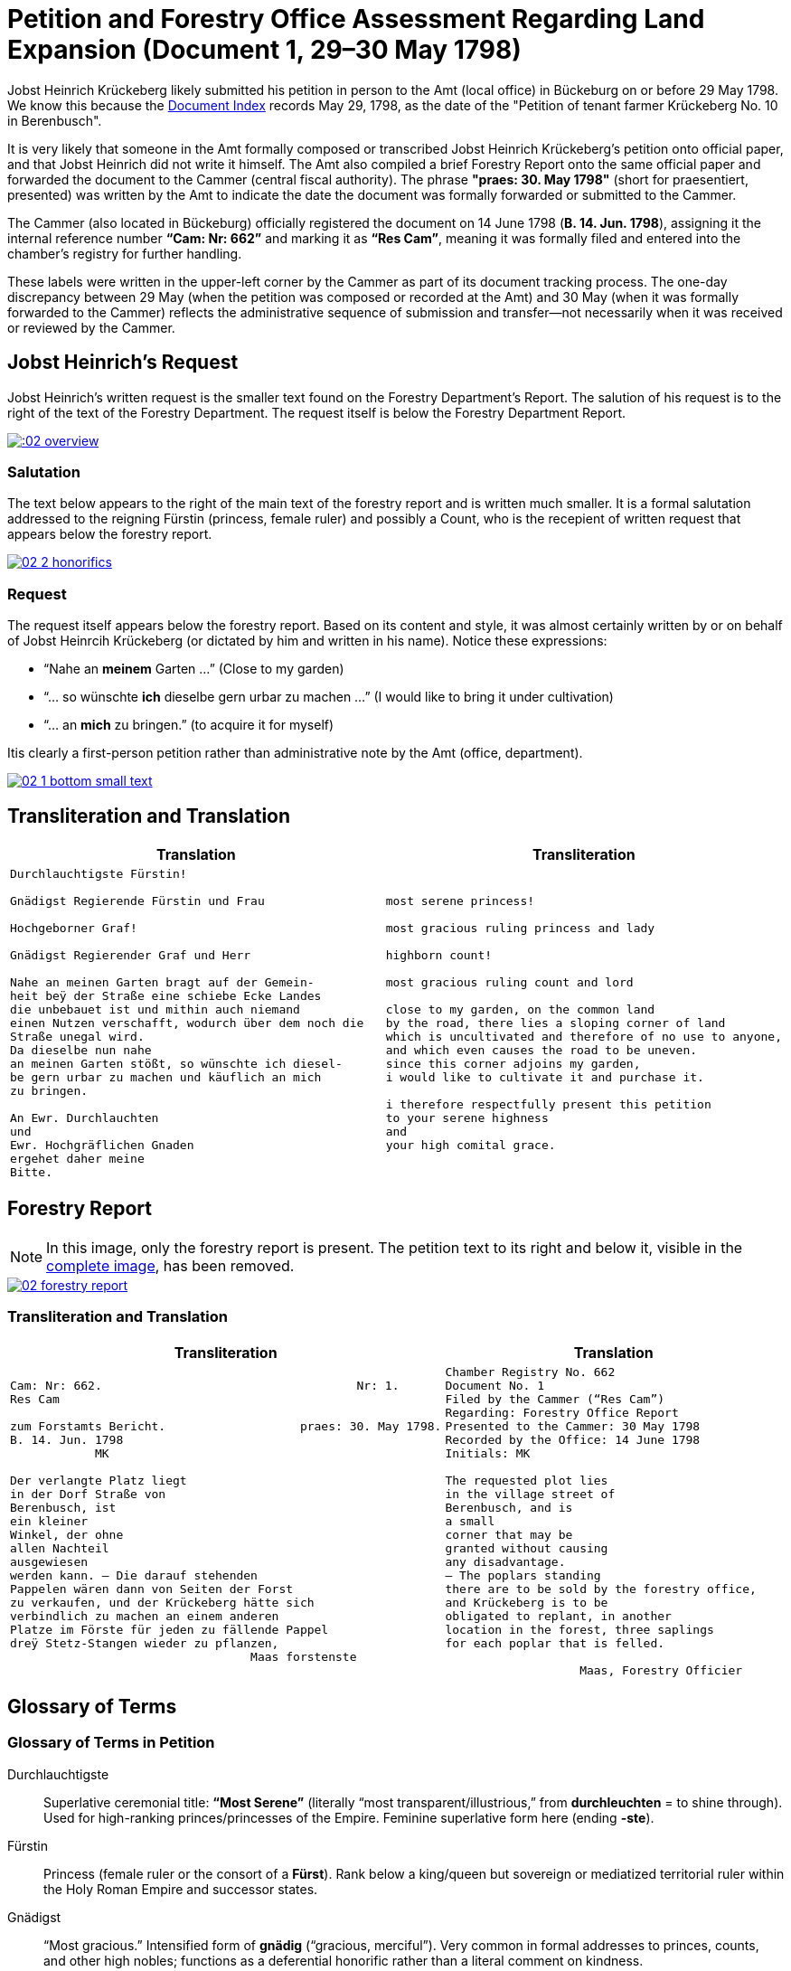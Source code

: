 = Petition and Forestry Office Assessment Regarding Land Expansion (Document 1, 29–30 May 1798) 
:page-role: wide

Jobst Heinrich Krückeberg likely submitted his petition in person to the Amt (local office) in Bückeburg on or
before 29 May 1798. We know this because the xref:image1.adoc[Document Index] records May 29, 1798, as the date of
the "Petition of tenant farmer Krückeberg No. 10 in Berenbusch".

It is very likely that someone in the Amt formally composed or transcribed Jobst Heinrich Krückeberg’s petition
onto official paper, and that Jobst Heinrich did not write it himself. The Amt also compiled a brief Forestry Report
onto the same official paper and forwarded the document to the Cammer (central fiscal authority). The phrase
*"praes: 30. May 1798"* (short for praesentiert, presented) was written by the Amt to indicate the date the
document was formally forwarded or submitted to the Cammer.

The Cammer (also located in Bückeburg) officially registered the document on 14 June 1798 (*B. 14. Jun. 1798*),
assigning it the internal reference number *“Cam: Nr: 662”* and marking it as *“Res Cam”*, meaning it was formally
filed and entered into the chamber’s registry for further handling.

These labels were written in the upper-left corner by the Cammer as part of its document tracking process.
The one-day discrepancy between 29 May (when the petition was composed or recorded at the Amt) and 30 May (when it
was formally forwarded to the Cammer) reflects the administrative sequence of submission and transfer—not
necessarily when it was received or reviewed by the Cammer.

== Jobst Heinrich's Request

Jobst Heinrich's written request is the smaller text found on the Forestry Department's Report.
The salution of his request is to the right of the text of the Forestry Department. The request itself
is below the Forestry Department Report.

image:::02-overview.png[align=left,link=self]

=== Salutation

The text below appears to the right of the main text of the forestry report
and is written much smaller. It is a formal salutation addressed to the reigning
Fürstin (princess, female ruler) and possibly a Count, who is the recepient of
written request that appears below the forestry report. 

image::02-2-honorifics.png[link=self]

=== Request

The request itself appears below the forestry report. Based on its content
and style, it was almost certainly written by or on behalf of Jobst Heinrcih Krückeberg
(or dictated by him and written in his name). Notice these expressions:

* “Nahe an *meinem* Garten …” (Close to my garden)
* “… so wünschte *ich* dieselbe gern urbar zu machen …” (I would like to bring it under cultivation)
* “… an *mich* zu bringen.” (to acquire it for myself)

Itis clearly a first-person petition rather than administrative note by the Amt (office,
department).

image::02-1-bottom-small-text.png[link=self]

== Transliteration and Translation

[cols="1a,1a"]
|===
|Translation|Transliteration

|
[verse]
____
Durchlauchtigste Fürstin!

Gnädigst Regierende Fürstin und Frau

Hochgeborner Graf!

Gnädigst Regierender Graf und Herr

Nahe an meinen Garten bragt auf der Gemein-
heit beÿ der Straße eine schiebe Ecke Landes
die unbebauet ist und mithin auch niemand
einen Nutzen verschafft, wodurch über dem noch die
Straße unegal wird.
Da dieselbe nun nahe
an meinen Garten stößt, so wünschte ich diesel-
be gern urbar zu machen und käuflich an mich
zu bringen.

An Ewr. Durchlauchten
und
Ewr. Hochgräflichen Gnaden
ergehet daher meine
Bitte.
____

|
[verse]
____
most serene princess!

most gracious ruling princess and lady

highborn count!

most gracious ruling count and lord

close to my garden, on the common land
by the road, there lies a sloping corner of land
which is uncultivated and therefore of no use to anyone,
and which even causes the road to be uneven.
since this corner adjoins my garden,
i would like to cultivate it and purchase it.

i therefore respectfully present this petition
to your serene highness
and
your high comital grace.
____
|===

== Forestry Report

NOTE: In this image, only the forestry report is present. The petition text to its right and below it, visible in the
xref:image2-intro.adoc[complete image], has been removed.

image::02-forestry-report.png[link=self]

=== Transliteration and Translation 

[cols="a,a"]
|===
|Transliteration|Translation

|
[verse]
____
Cam: Nr: 662.                                    Nr: 1.
Res Cam

zum Forstamts Bericht.                   praes: 30. May 1798.
B. 14. Jun. 1798
            MK

Der verlangte Platz liegt
in der Dorf Straße von
Berenbusch, ist
ein kleiner
Winkel, der ohne
allen Nachteil
ausgewiesen
werden kann. — Die darauf stehenden
Pappelen wären dann von Seiten der Forst
zu verkaufen, und der Krückeberg hätte sich
verbindlich zu machen an einem anderen
Platze im Förste für jeden zu fällende Pappel
dreÿ Stetz-Stangen wieder zu pflanzen,
                                  Maas forstenste
____

|
[verse]
____
Chamber Registry No. 662
Document No. 1
Filed by the Cammer (“Res Cam”)
Regarding: Forestry Office Report
Presented to the Cammer: 30 May 1798
Recorded by the Office: 14 June 1798
Initials: MK

The requested plot lies
in the village street of
Berenbusch, and is
a small
corner that may be
granted without causing
any disadvantage.
— The poplars standing
there are to be sold by the forestry office,
and Krückeberg is to be
obligated to replant, in another
location in the forest, three saplings 
for each poplar that is felled.

                   Maas, Forestry Officier
____
|===

== Glossary of Terms

=== Glossary of Terms in Petition

Durchlauchtigste:: Superlative ceremonial title: *“Most Serene”* (literally “most transparent/illustrious,” from *durchleuchten* = to shine through). Used for high-ranking princes/princesses of the Empire. Feminine superlative form here (ending *-ste*).

Fürstin:: Princess (female ruler or the consort of a *Fürst*). Rank below a king/queen but sovereign or mediatized territorial ruler within the Holy Roman Empire and successor states.

Gnädigst:: “Most gracious.” Intensified form of *gnädig* (“gracious, merciful”). Very common in formal addresses to princes, counts, and other high nobles; functions as a deferential honorific rather than a literal comment on kindness.

Regierende / Regierender:: “Ruling,” “reigning,” i.e., exercising governmental authority (as opposed to merely titular). Spelling in period documents may vary (*Regierende*, *Regirende*); gender and case endings change with the noun (here: *Fürstin* vs *Graf*).

Frau:: Literally “woman” or “wife,” but in formal address “Lady.” In princely salutations, “und Frau” = “and Lady,” marking respect for her person and/or consort status.

Hochgeborner:: “Highborn.” A noble style traditionally used when addressing counts (*Grafen*) and certain other ranks. Masculine form shown here.

Graf:: Count. A hereditary noble rank; in many German territories an important territorial lord beneath princely rank.

Herr:: “Lord,” “Sir,” depending on context and rank. In high-noble address formulas, “und Herr” reinforces deference to the person’s seigneurial or jurisdictional authority.

Ewr. Durchlauchten:: Abbreviation of *Eurer Durchlaucht*, meaning “Your Serene Highness,” a title for princes or princesses.

Ewr. Hochgräflichen Gnaden:: “Your High Comital Grace,” an honorific address for counts or countesses.

urbar machen:: “To bring under cultivation,” referring to making unused land arable.

Schiebe Ecke::  means a wedge-shaped or sloping corner of land.

unegal:: means uneven or irregular in shape, possibly referring to the street's alignment.

=== Terms in Forestry Report

Res Cam:: Abbreviation for "Rescriptum Cammerae" (Latin), meaning “Filed by the Cammer” or “Registered by the Chamber.”
Papplen:: Variant spelling of *Pappeln* (poplars), with double "p" and "l" — not corrected in transcription.
Maas:: Likely the surname of the forestry official, signed in an ornate hand at the bottom.

